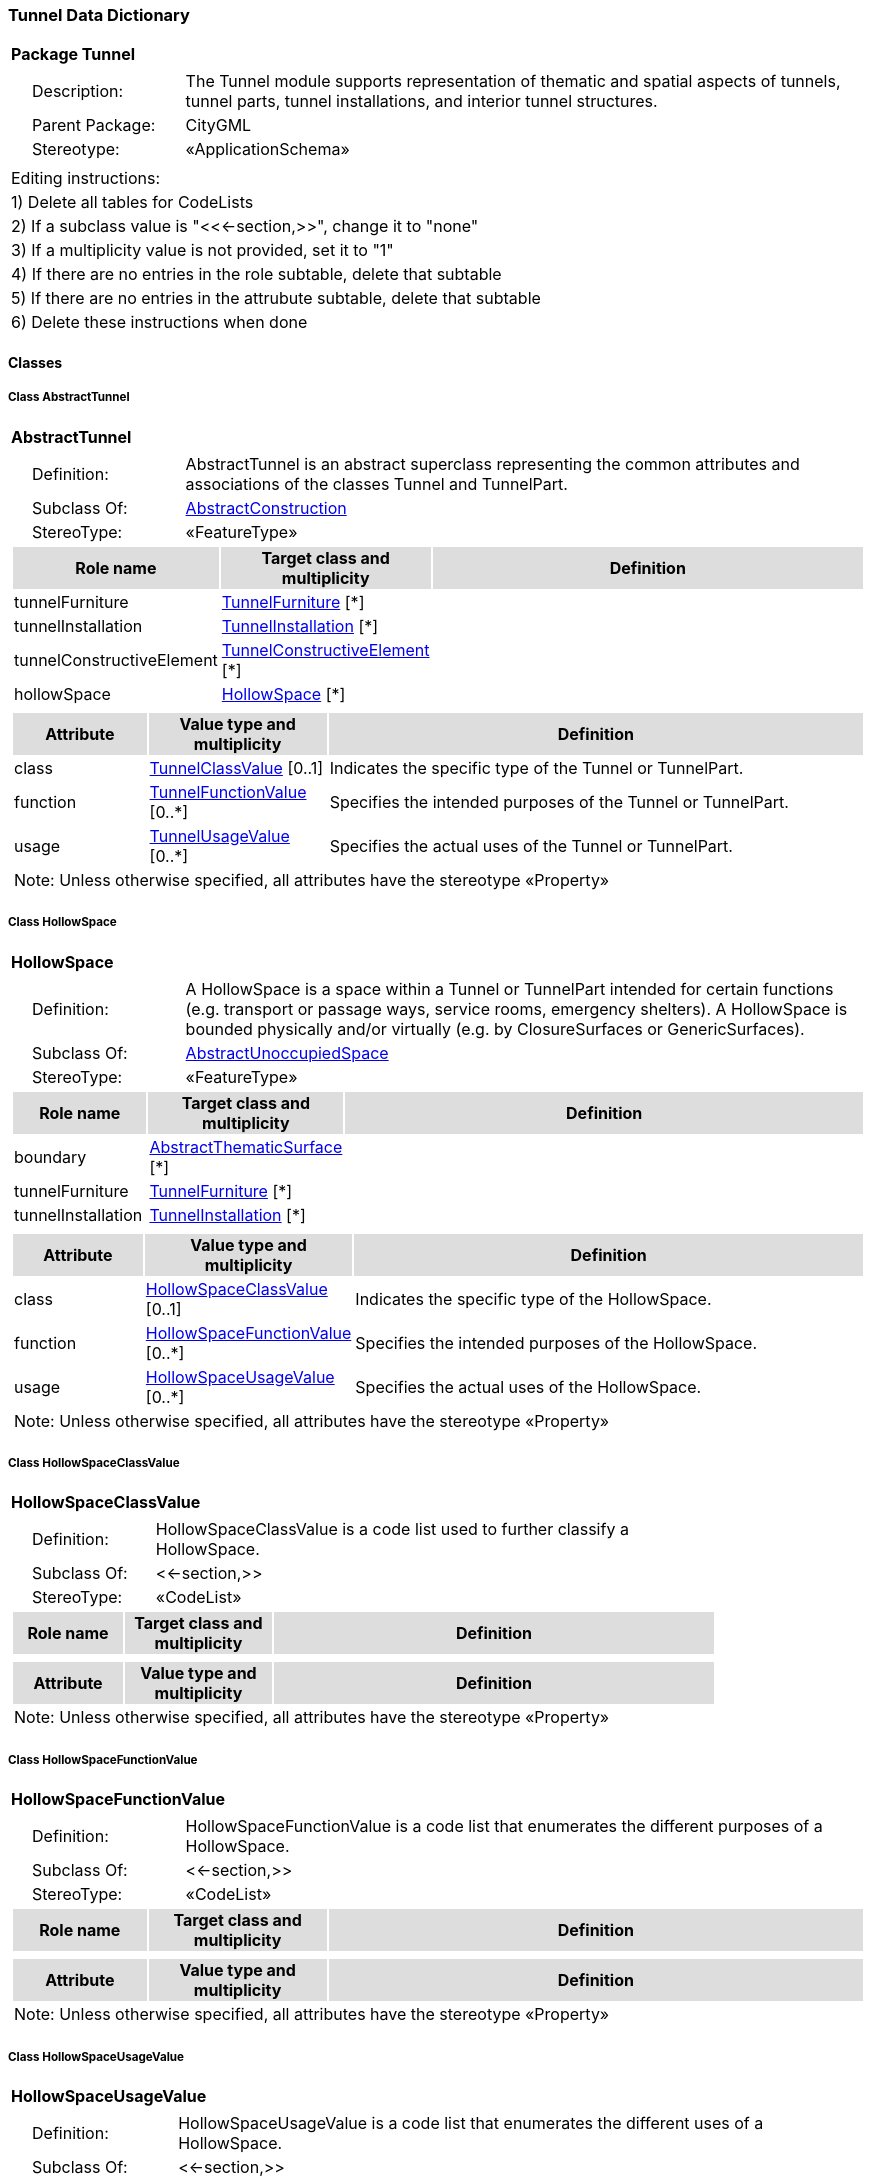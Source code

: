 [[Tunnel-package-dd]]
=== *Tunnel Data Dictionary*

[cols="1a"]
|===
|{set:cellbgcolor:#FFFFFF} *Package Tunnel*
|[cols="1,4",frame=none,grid=none]
!===
!{nbsp}{nbsp}{nbsp}{nbsp}Description: ! The Tunnel module supports representation of thematic and spatial aspects of tunnels, tunnel parts, tunnel installations, and interior tunnel structures. 
!{nbsp}{nbsp}{nbsp}{nbsp}Parent Package: ! CityGML
!{nbsp}{nbsp}{nbsp}{nbsp}Stereotype: ! «ApplicationSchema»
!===
|===

|===
|Editing instructions:
| 1) Delete all tables for CodeLists 
| 2) If a subclass value is "<<←section,>>", change it to "none"
| 3) If a multiplicity value is not provided, set it to "1" 
| 4) If there are no entries in the role subtable, delete that subtable
| 5) If there are no entries in the attrubute subtable, delete that subtable
| 6) Delete these instructions when done
|===

==== *Classes*

[[AbstractTunnel-section]]
===== *Class AbstractTunnel*

[cols="1a"]
|===
|*AbstractTunnel* 
|[cols="1,4",frame=none,grid=none]
!===
!{nbsp}{nbsp}{nbsp}{nbsp}Definition: ! AbstractTunnel is an abstract superclass representing the common attributes and associations of the classes Tunnel and TunnelPart. 
!{nbsp}{nbsp}{nbsp}{nbsp}Subclass Of: ! <<AbstractConstruction-section,AbstractConstruction>> 
!{nbsp}{nbsp}{nbsp}{nbsp}StereoType: !  «FeatureType»
!===
[cols="15,20,60",frame=none,grid=none,options="header"]
!===
!{set:cellbgcolor:#DDDDDD} *Role name* !*Target class and multiplicity*  !*Definition*
!{set:cellbgcolor:#FFFFFF} tunnelFurniture 
!<<TunnelFurniture-section,TunnelFurniture>> 
 [*]
!
!{set:cellbgcolor:#FFFFFF} tunnelInstallation 
!<<TunnelInstallation-section,TunnelInstallation>> 
 [*]
!
!{set:cellbgcolor:#FFFFFF} tunnelConstructiveElement 
!<<TunnelConstructiveElement-section,TunnelConstructiveElement>> 
 [*]
!
!{set:cellbgcolor:#FFFFFF} hollowSpace 
!<<HollowSpace-section,HollowSpace>> 
 [*]
!
!===
|[cols="15,20,60",frame=none,grid=none,options="header"]
!===
!{set:cellbgcolor:#DDDDDD} *Attribute* !*Value type and multiplicity* !*Definition*
 
!{set:cellbgcolor:#FFFFFF} class  !<<TunnelClassValue-section,TunnelClassValue>>  [0..1] !Indicates the specific type of the Tunnel or TunnelPart.
 
!{set:cellbgcolor:#FFFFFF} function  !<<TunnelFunctionValue-section,TunnelFunctionValue>>  [0..*] !Specifies the intended purposes of the Tunnel or TunnelPart.
 
!{set:cellbgcolor:#FFFFFF} usage  !<<TunnelUsageValue-section,TunnelUsageValue>>  [0..*] !Specifies the actual uses of the Tunnel or TunnelPart.
3+!{set:cellbgcolor:#FFFFFF} Note: Unless otherwise specified, all attributes have the stereotype «Property»
!===
|=== 

[[HollowSpace-section]]
===== *Class HollowSpace*

[cols="1a"]
|===
|*HollowSpace* 
|[cols="1,4",frame=none,grid=none]
!===
!{nbsp}{nbsp}{nbsp}{nbsp}Definition: ! A HollowSpace is a space within a Tunnel or TunnelPart intended for certain functions (e.g. transport or passage ways, service rooms, emergency shelters). A HollowSpace is bounded physically and/or virtually (e.g. by ClosureSurfaces or GenericSurfaces). 
!{nbsp}{nbsp}{nbsp}{nbsp}Subclass Of: ! <<AbstractUnoccupiedSpace-section,AbstractUnoccupiedSpace>> 
!{nbsp}{nbsp}{nbsp}{nbsp}StereoType: !  «FeatureType»
!===
[cols="15,20,60",frame=none,grid=none,options="header"]
!===
!{set:cellbgcolor:#DDDDDD} *Role name* !*Target class and multiplicity*  !*Definition*
!{set:cellbgcolor:#FFFFFF} boundary 
!<<AbstractThematicSurface-section,AbstractThematicSurface>> 
 [*]
!
!{set:cellbgcolor:#FFFFFF} tunnelFurniture 
!<<TunnelFurniture-section,TunnelFurniture>> 
 [*]
!
!{set:cellbgcolor:#FFFFFF} tunnelInstallation 
!<<TunnelInstallation-section,TunnelInstallation>> 
 [*]
!
!===
|[cols="15,20,60",frame=none,grid=none,options="header"]
!===
!{set:cellbgcolor:#DDDDDD} *Attribute* !*Value type and multiplicity* !*Definition*
 
!{set:cellbgcolor:#FFFFFF} class  !<<HollowSpaceClassValue-section,HollowSpaceClassValue>>  [0..1] !Indicates the specific type of the HollowSpace.
 
!{set:cellbgcolor:#FFFFFF} function  !<<HollowSpaceFunctionValue-section,HollowSpaceFunctionValue>>  [0..*] !Specifies the intended purposes of the HollowSpace.
 
!{set:cellbgcolor:#FFFFFF} usage  !<<HollowSpaceUsageValue-section,HollowSpaceUsageValue>>  [0..*] !Specifies the actual uses of the HollowSpace.
3+!{set:cellbgcolor:#FFFFFF} Note: Unless otherwise specified, all attributes have the stereotype «Property»
!===
|=== 

[[HollowSpaceClassValue-section]]
===== *Class HollowSpaceClassValue*

[cols="1a"]
|===
|*HollowSpaceClassValue* 
|[cols="1,4",frame=none,grid=none]
!===
!{nbsp}{nbsp}{nbsp}{nbsp}Definition: ! HollowSpaceClassValue is a code list used to further classify a HollowSpace. 
!{nbsp}{nbsp}{nbsp}{nbsp}Subclass Of: ! <<-section,>> 
!{nbsp}{nbsp}{nbsp}{nbsp}StereoType: !  «CodeList»
!===
[cols="15,20,60",frame=none,grid=none,options="header"]
!===
!{set:cellbgcolor:#DDDDDD} *Role name* !*Target class and multiplicity*  !*Definition*
!===
|[cols="15,20,60",frame=none,grid=none,options="header"]
!===
!{set:cellbgcolor:#DDDDDD} *Attribute* !*Value type and multiplicity* !*Definition*
3+!{set:cellbgcolor:#FFFFFF} Note: Unless otherwise specified, all attributes have the stereotype «Property»
!===
|=== 

[[HollowSpaceFunctionValue-section]]
===== *Class HollowSpaceFunctionValue*

[cols="1a"]
|===
|*HollowSpaceFunctionValue* 
|[cols="1,4",frame=none,grid=none]
!===
!{nbsp}{nbsp}{nbsp}{nbsp}Definition: ! HollowSpaceFunctionValue is a code list that enumerates the different purposes of a HollowSpace. 
!{nbsp}{nbsp}{nbsp}{nbsp}Subclass Of: ! <<-section,>> 
!{nbsp}{nbsp}{nbsp}{nbsp}StereoType: !  «CodeList»
!===
[cols="15,20,60",frame=none,grid=none,options="header"]
!===
!{set:cellbgcolor:#DDDDDD} *Role name* !*Target class and multiplicity*  !*Definition*
!===
|[cols="15,20,60",frame=none,grid=none,options="header"]
!===
!{set:cellbgcolor:#DDDDDD} *Attribute* !*Value type and multiplicity* !*Definition*
3+!{set:cellbgcolor:#FFFFFF} Note: Unless otherwise specified, all attributes have the stereotype «Property»
!===
|=== 

[[HollowSpaceUsageValue-section]]
===== *Class HollowSpaceUsageValue*

[cols="1a"]
|===
|*HollowSpaceUsageValue* 
|[cols="1,4",frame=none,grid=none]
!===
!{nbsp}{nbsp}{nbsp}{nbsp}Definition: ! HollowSpaceUsageValue is a code list that enumerates the different uses of a HollowSpace. 
!{nbsp}{nbsp}{nbsp}{nbsp}Subclass Of: ! <<-section,>> 
!{nbsp}{nbsp}{nbsp}{nbsp}StereoType: !  «CodeList»
!===
[cols="15,20,60",frame=none,grid=none,options="header"]
!===
!{set:cellbgcolor:#DDDDDD} *Role name* !*Target class and multiplicity*  !*Definition*
!===
|[cols="15,20,60",frame=none,grid=none,options="header"]
!===
!{set:cellbgcolor:#DDDDDD} *Attribute* !*Value type and multiplicity* !*Definition*
3+!{set:cellbgcolor:#FFFFFF} Note: Unless otherwise specified, all attributes have the stereotype «Property»
!===
|=== 

[[Tunnel-section]]
===== *Class Tunnel*

[cols="1a"]
|===
|*Tunnel* 
|[cols="1,4",frame=none,grid=none]
!===
!{nbsp}{nbsp}{nbsp}{nbsp}Definition: ! A Tunnel represents a horizontal or sloping enclosed passage way of a certain length, mainly underground or underwater. [cf. ISO 6707-1] 
!{nbsp}{nbsp}{nbsp}{nbsp}Subclass Of: ! <<AbstractTunnel-section,AbstractTunnel>> 
!{nbsp}{nbsp}{nbsp}{nbsp}StereoType: !  «TopLevelFeatureType»
!===
[cols="15,20,60",frame=none,grid=none,options="header"]
!===
!{set:cellbgcolor:#DDDDDD} *Role name* !*Target class and multiplicity*  !*Definition*
!{set:cellbgcolor:#FFFFFF} tunnelPart 
!<<TunnelPart-section,TunnelPart>> 
 [*]
!
!===
|[cols="15,20,60",frame=none,grid=none,options="header"]
!===
!{set:cellbgcolor:#DDDDDD} *Attribute* !*Value type and multiplicity* !*Definition*
3+!{set:cellbgcolor:#FFFFFF} Note: Unless otherwise specified, all attributes have the stereotype «Property»
!===
|=== 

[[TunnelClassValue-section]]
===== *Class TunnelClassValue*

[cols="1a"]
|===
|*TunnelClassValue* 
|[cols="1,4",frame=none,grid=none]
!===
!{nbsp}{nbsp}{nbsp}{nbsp}Definition: ! TunnelClassValue is a code list used to further classify a Tunnel. 
!{nbsp}{nbsp}{nbsp}{nbsp}Subclass Of: ! <<-section,>> 
!{nbsp}{nbsp}{nbsp}{nbsp}StereoType: !  «CodeList»
!===
[cols="15,20,60",frame=none,grid=none,options="header"]
!===
!{set:cellbgcolor:#DDDDDD} *Role name* !*Target class and multiplicity*  !*Definition*
!===
|[cols="15,20,60",frame=none,grid=none,options="header"]
!===
!{set:cellbgcolor:#DDDDDD} *Attribute* !*Value type and multiplicity* !*Definition*
3+!{set:cellbgcolor:#FFFFFF} Note: Unless otherwise specified, all attributes have the stereotype «Property»
!===
|=== 

[[TunnelConstructiveElement-section]]
===== *Class TunnelConstructiveElement*

[cols="1a"]
|===
|*TunnelConstructiveElement* 
|[cols="1,4",frame=none,grid=none]
!===
!{nbsp}{nbsp}{nbsp}{nbsp}Definition: !  A TunnelConstructiveElement is an element of a Tunnel which is essential from a structural point of view. Examples are walls, slabs, beams. 
!{nbsp}{nbsp}{nbsp}{nbsp}Subclass Of: ! <<AbstractConstructiveElement-section,AbstractConstructiveElement>> 
!{nbsp}{nbsp}{nbsp}{nbsp}StereoType: !  «FeatureType»
!===
[cols="15,20,60",frame=none,grid=none,options="header"]
!===
!{set:cellbgcolor:#DDDDDD} *Role name* !*Target class and multiplicity*  !*Definition*
!===
|[cols="15,20,60",frame=none,grid=none,options="header"]
!===
!{set:cellbgcolor:#DDDDDD} *Attribute* !*Value type and multiplicity* !*Definition*
 
!{set:cellbgcolor:#FFFFFF} class  !<<TunnelConstructiveElementClassValue-section,TunnelConstructiveElementClassValue>>  [0..1] !Indicates the specific type of the TunnelConstructiveElement.
 
!{set:cellbgcolor:#FFFFFF} function  !<<TunnelConstructiveElementFunctionValue-section,TunnelConstructiveElementFunctionValue>>  [0..*] !Specifies the intended purposes of the TunnelConstructiveElement.
 
!{set:cellbgcolor:#FFFFFF} usage  !<<TunnelConstructiveElementUsageValue-section,TunnelConstructiveElementUsageValue>>  [0..*] !Specifies the actual uses of the TunnelConstructiveElement.
3+!{set:cellbgcolor:#FFFFFF} Note: Unless otherwise specified, all attributes have the stereotype «Property»
!===
|=== 

[[TunnelConstructiveElementClassValue-section]]
===== *Class TunnelConstructiveElementClassValue*

[cols="1a"]
|===
|*TunnelConstructiveElementClassValue* 
|[cols="1,4",frame=none,grid=none]
!===
!{nbsp}{nbsp}{nbsp}{nbsp}Definition: ! TunnelConstructiveElementClassValue is a code list used to further classify a TunnelConstructiveElement. 
!{nbsp}{nbsp}{nbsp}{nbsp}Subclass Of: ! <<-section,>> 
!{nbsp}{nbsp}{nbsp}{nbsp}StereoType: !  «CodeList»
!===
[cols="15,20,60",frame=none,grid=none,options="header"]
!===
!{set:cellbgcolor:#DDDDDD} *Role name* !*Target class and multiplicity*  !*Definition*
!===
|[cols="15,20,60",frame=none,grid=none,options="header"]
!===
!{set:cellbgcolor:#DDDDDD} *Attribute* !*Value type and multiplicity* !*Definition*
3+!{set:cellbgcolor:#FFFFFF} Note: Unless otherwise specified, all attributes have the stereotype «Property»
!===
|=== 

[[TunnelConstructiveElementFunctionValue-section]]
===== *Class TunnelConstructiveElementFunctionValue*

[cols="1a"]
|===
|*TunnelConstructiveElementFunctionValue* 
|[cols="1,4",frame=none,grid=none]
!===
!{nbsp}{nbsp}{nbsp}{nbsp}Definition: ! TunnelConstructiveElementFunctionValue is a code list that enumerates the different purposes of a TunnelConstructiveElement. 
!{nbsp}{nbsp}{nbsp}{nbsp}Subclass Of: ! <<-section,>> 
!{nbsp}{nbsp}{nbsp}{nbsp}StereoType: !  «CodeList»
!===
[cols="15,20,60",frame=none,grid=none,options="header"]
!===
!{set:cellbgcolor:#DDDDDD} *Role name* !*Target class and multiplicity*  !*Definition*
!===
|[cols="15,20,60",frame=none,grid=none,options="header"]
!===
!{set:cellbgcolor:#DDDDDD} *Attribute* !*Value type and multiplicity* !*Definition*
3+!{set:cellbgcolor:#FFFFFF} Note: Unless otherwise specified, all attributes have the stereotype «Property»
!===
|=== 

[[TunnelConstructiveElementUsageValue-section]]
===== *Class TunnelConstructiveElementUsageValue*

[cols="1a"]
|===
|*TunnelConstructiveElementUsageValue* 
|[cols="1,4",frame=none,grid=none]
!===
!{nbsp}{nbsp}{nbsp}{nbsp}Definition: ! TunnelConstructiveElementUsageValue is a code list that enumerates the different uses of a TunnelConstructiveElement. 
!{nbsp}{nbsp}{nbsp}{nbsp}Subclass Of: ! <<-section,>> 
!{nbsp}{nbsp}{nbsp}{nbsp}StereoType: !  «CodeList»
!===
[cols="15,20,60",frame=none,grid=none,options="header"]
!===
!{set:cellbgcolor:#DDDDDD} *Role name* !*Target class and multiplicity*  !*Definition*
!===
|[cols="15,20,60",frame=none,grid=none,options="header"]
!===
!{set:cellbgcolor:#DDDDDD} *Attribute* !*Value type and multiplicity* !*Definition*
3+!{set:cellbgcolor:#FFFFFF} Note: Unless otherwise specified, all attributes have the stereotype «Property»
!===
|=== 

[[TunnelFunctionValue-section]]
===== *Class TunnelFunctionValue*

[cols="1a"]
|===
|*TunnelFunctionValue* 
|[cols="1,4",frame=none,grid=none]
!===
!{nbsp}{nbsp}{nbsp}{nbsp}Definition: ! TunnelFunctionValue is a code list that enumerates the different purposes of a Tunnel. 
!{nbsp}{nbsp}{nbsp}{nbsp}Subclass Of: ! <<-section,>> 
!{nbsp}{nbsp}{nbsp}{nbsp}StereoType: !  «CodeList»
!===
[cols="15,20,60",frame=none,grid=none,options="header"]
!===
!{set:cellbgcolor:#DDDDDD} *Role name* !*Target class and multiplicity*  !*Definition*
!===
|[cols="15,20,60",frame=none,grid=none,options="header"]
!===
!{set:cellbgcolor:#DDDDDD} *Attribute* !*Value type and multiplicity* !*Definition*
3+!{set:cellbgcolor:#FFFFFF} Note: Unless otherwise specified, all attributes have the stereotype «Property»
!===
|=== 

[[TunnelFurniture-section]]
===== *Class TunnelFurniture*

[cols="1a"]
|===
|*TunnelFurniture* 
|[cols="1,4",frame=none,grid=none]
!===
!{nbsp}{nbsp}{nbsp}{nbsp}Definition: ! A TunnelFurniture is an equipment for occupant use, usually not fixed to the tunnel. [cf. ISO 6707-1] 
!{nbsp}{nbsp}{nbsp}{nbsp}Subclass Of: ! <<AbstractFurniture-section,AbstractFurniture>> 
!{nbsp}{nbsp}{nbsp}{nbsp}StereoType: !  «FeatureType»
!===
[cols="15,20,60",frame=none,grid=none,options="header"]
!===
!{set:cellbgcolor:#DDDDDD} *Role name* !*Target class and multiplicity*  !*Definition*
!===
|[cols="15,20,60",frame=none,grid=none,options="header"]
!===
!{set:cellbgcolor:#DDDDDD} *Attribute* !*Value type and multiplicity* !*Definition*
 
!{set:cellbgcolor:#FFFFFF} class  !<<TunnelFurnitureClassValue-section,TunnelFurnitureClassValue>>  [0..1] !Indicates the specific type of the TunnelFurniture.
 
!{set:cellbgcolor:#FFFFFF} function  !<<TunnelFurnitureFunctionValue-section,TunnelFurnitureFunctionValue>>  [0..*] !Specifies the intended purposes of the TunnelFurniture.
 
!{set:cellbgcolor:#FFFFFF} usage  !<<TunnelFurnitureUsageValue-section,TunnelFurnitureUsageValue>>  [0..*] !Specifies the actual uses of the TunnelFurniture.
3+!{set:cellbgcolor:#FFFFFF} Note: Unless otherwise specified, all attributes have the stereotype «Property»
!===
|=== 

[[TunnelFurnitureClassValue-section]]
===== *Class TunnelFurnitureClassValue*

[cols="1a"]
|===
|*TunnelFurnitureClassValue* 
|[cols="1,4",frame=none,grid=none]
!===
!{nbsp}{nbsp}{nbsp}{nbsp}Definition: ! TunnelFurnitureClassValue is a code list used to further classify a TunnelFurniture. 
!{nbsp}{nbsp}{nbsp}{nbsp}Subclass Of: ! <<-section,>> 
!{nbsp}{nbsp}{nbsp}{nbsp}StereoType: !  «CodeList»
!===
[cols="15,20,60",frame=none,grid=none,options="header"]
!===
!{set:cellbgcolor:#DDDDDD} *Role name* !*Target class and multiplicity*  !*Definition*
!===
|[cols="15,20,60",frame=none,grid=none,options="header"]
!===
!{set:cellbgcolor:#DDDDDD} *Attribute* !*Value type and multiplicity* !*Definition*
3+!{set:cellbgcolor:#FFFFFF} Note: Unless otherwise specified, all attributes have the stereotype «Property»
!===
|=== 

[[TunnelFurnitureFunctionValue-section]]
===== *Class TunnelFurnitureFunctionValue*

[cols="1a"]
|===
|*TunnelFurnitureFunctionValue* 
|[cols="1,4",frame=none,grid=none]
!===
!{nbsp}{nbsp}{nbsp}{nbsp}Definition: ! TunnelFurnitureFunctionValue is a code list that enumerates the different purposes of a TunnelFurniture. 
!{nbsp}{nbsp}{nbsp}{nbsp}Subclass Of: ! <<-section,>> 
!{nbsp}{nbsp}{nbsp}{nbsp}StereoType: !  «CodeList»
!===
[cols="15,20,60",frame=none,grid=none,options="header"]
!===
!{set:cellbgcolor:#DDDDDD} *Role name* !*Target class and multiplicity*  !*Definition*
!===
|[cols="15,20,60",frame=none,grid=none,options="header"]
!===
!{set:cellbgcolor:#DDDDDD} *Attribute* !*Value type and multiplicity* !*Definition*
3+!{set:cellbgcolor:#FFFFFF} Note: Unless otherwise specified, all attributes have the stereotype «Property»
!===
|=== 

[[TunnelFurnitureUsageValue-section]]
===== *Class TunnelFurnitureUsageValue*

[cols="1a"]
|===
|*TunnelFurnitureUsageValue* 
|[cols="1,4",frame=none,grid=none]
!===
!{nbsp}{nbsp}{nbsp}{nbsp}Definition: ! TunnelFurnitureUsageValue is a code list that enumerates the different uses of a TunnelFurniture. 
!{nbsp}{nbsp}{nbsp}{nbsp}Subclass Of: ! <<-section,>> 
!{nbsp}{nbsp}{nbsp}{nbsp}StereoType: !  «CodeList»
!===
[cols="15,20,60",frame=none,grid=none,options="header"]
!===
!{set:cellbgcolor:#DDDDDD} *Role name* !*Target class and multiplicity*  !*Definition*
!===
|[cols="15,20,60",frame=none,grid=none,options="header"]
!===
!{set:cellbgcolor:#DDDDDD} *Attribute* !*Value type and multiplicity* !*Definition*
3+!{set:cellbgcolor:#FFFFFF} Note: Unless otherwise specified, all attributes have the stereotype «Property»
!===
|=== 

[[TunnelInstallation-section]]
===== *Class TunnelInstallation*

[cols="1a"]
|===
|*TunnelInstallation* 
|[cols="1,4",frame=none,grid=none]
!===
!{nbsp}{nbsp}{nbsp}{nbsp}Definition: ! A TunnelInstallation is a permanent part of a Tunnel (inside and/or outside) which does not have the significance of a TunnelPart. In contrast to TunnelConstructiveElement, a TunnelInstallation is not essential from a structural point of view. Examples are stairs, antennas or railings. 
!{nbsp}{nbsp}{nbsp}{nbsp}Subclass Of: ! <<AbstractInstallation-section,AbstractInstallation>> 
!{nbsp}{nbsp}{nbsp}{nbsp}StereoType: !  «FeatureType»
!===
[cols="15,20,60",frame=none,grid=none,options="header"]
!===
!{set:cellbgcolor:#DDDDDD} *Role name* !*Target class and multiplicity*  !*Definition*
!===
|[cols="15,20,60",frame=none,grid=none,options="header"]
!===
!{set:cellbgcolor:#DDDDDD} *Attribute* !*Value type and multiplicity* !*Definition*
 
!{set:cellbgcolor:#FFFFFF} class  !<<TunnelInstallationClassValue-section,TunnelInstallationClassValue>>  [0..1] !Indicates the specific type of the TunnelInstallation.
 
!{set:cellbgcolor:#FFFFFF} function  !<<TunnelInstallationFunctionValue-section,TunnelInstallationFunctionValue>>  [0..*] !Specifies the intended purposes of the TunnelInstallation.
 
!{set:cellbgcolor:#FFFFFF} usage  !<<TunnelInstallationUsageValue-section,TunnelInstallationUsageValue>>  [0..*] !Specifies the actual uses of the TunnelInstallation.
3+!{set:cellbgcolor:#FFFFFF} Note: Unless otherwise specified, all attributes have the stereotype «Property»
!===
|=== 

[[TunnelInstallationClassValue-section]]
===== *Class TunnelInstallationClassValue*

[cols="1a"]
|===
|*TunnelInstallationClassValue* 
|[cols="1,4",frame=none,grid=none]
!===
!{nbsp}{nbsp}{nbsp}{nbsp}Definition: ! TunnelInstallationClassValue is a code list used to further classify a TunnelInstallation. 
!{nbsp}{nbsp}{nbsp}{nbsp}Subclass Of: ! <<-section,>> 
!{nbsp}{nbsp}{nbsp}{nbsp}StereoType: !  «CodeList»
!===
[cols="15,20,60",frame=none,grid=none,options="header"]
!===
!{set:cellbgcolor:#DDDDDD} *Role name* !*Target class and multiplicity*  !*Definition*
!===
|[cols="15,20,60",frame=none,grid=none,options="header"]
!===
!{set:cellbgcolor:#DDDDDD} *Attribute* !*Value type and multiplicity* !*Definition*
3+!{set:cellbgcolor:#FFFFFF} Note: Unless otherwise specified, all attributes have the stereotype «Property»
!===
|=== 

[[TunnelInstallationFunctionValue-section]]
===== *Class TunnelInstallationFunctionValue*

[cols="1a"]
|===
|*TunnelInstallationFunctionValue* 
|[cols="1,4",frame=none,grid=none]
!===
!{nbsp}{nbsp}{nbsp}{nbsp}Definition: ! TunnelInstallationFunctionValue is a code list that enumerates the different purposes of a TunnelInstallation. 
!{nbsp}{nbsp}{nbsp}{nbsp}Subclass Of: ! <<-section,>> 
!{nbsp}{nbsp}{nbsp}{nbsp}StereoType: !  «CodeList»
!===
[cols="15,20,60",frame=none,grid=none,options="header"]
!===
!{set:cellbgcolor:#DDDDDD} *Role name* !*Target class and multiplicity*  !*Definition*
!===
|[cols="15,20,60",frame=none,grid=none,options="header"]
!===
!{set:cellbgcolor:#DDDDDD} *Attribute* !*Value type and multiplicity* !*Definition*
3+!{set:cellbgcolor:#FFFFFF} Note: Unless otherwise specified, all attributes have the stereotype «Property»
!===
|=== 

[[TunnelInstallationUsageValue-section]]
===== *Class TunnelInstallationUsageValue*

[cols="1a"]
|===
|*TunnelInstallationUsageValue* 
|[cols="1,4",frame=none,grid=none]
!===
!{nbsp}{nbsp}{nbsp}{nbsp}Definition: ! TunnelInstallationUsageValue is a code list that enumerates the different uses of a TunnelInstallation. 
!{nbsp}{nbsp}{nbsp}{nbsp}Subclass Of: ! <<-section,>> 
!{nbsp}{nbsp}{nbsp}{nbsp}StereoType: !  «CodeList»
!===
[cols="15,20,60",frame=none,grid=none,options="header"]
!===
!{set:cellbgcolor:#DDDDDD} *Role name* !*Target class and multiplicity*  !*Definition*
!===
|[cols="15,20,60",frame=none,grid=none,options="header"]
!===
!{set:cellbgcolor:#DDDDDD} *Attribute* !*Value type and multiplicity* !*Definition*
3+!{set:cellbgcolor:#FFFFFF} Note: Unless otherwise specified, all attributes have the stereotype «Property»
!===
|=== 

[[TunnelPart-section]]
===== *Class TunnelPart*

[cols="1a"]
|===
|*TunnelPart* 
|[cols="1,4",frame=none,grid=none]
!===
!{nbsp}{nbsp}{nbsp}{nbsp}Definition: ! A TunnelPart is a physical or functional subdivision of a Tunnel. It would be considered a Tunnel, if it were not part of a collection of other TunnelParts. 
!{nbsp}{nbsp}{nbsp}{nbsp}Subclass Of: ! <<AbstractTunnel-section,AbstractTunnel>> 
!{nbsp}{nbsp}{nbsp}{nbsp}StereoType: !  «FeatureType»
!===
[cols="15,20,60",frame=none,grid=none,options="header"]
!===
!{set:cellbgcolor:#DDDDDD} *Role name* !*Target class and multiplicity*  !*Definition*
!===
|[cols="15,20,60",frame=none,grid=none,options="header"]
!===
!{set:cellbgcolor:#DDDDDD} *Attribute* !*Value type and multiplicity* !*Definition*
3+!{set:cellbgcolor:#FFFFFF} Note: Unless otherwise specified, all attributes have the stereotype «Property»
!===
|=== 

[[TunnelUsageValue-section]]
===== *Class TunnelUsageValue*

[cols="1a"]
|===
|*TunnelUsageValue* 
|[cols="1,4",frame=none,grid=none]
!===
!{nbsp}{nbsp}{nbsp}{nbsp}Definition: ! TunnelUsageValue is a code list that enumerates the different uses of a Tunnel. 
!{nbsp}{nbsp}{nbsp}{nbsp}Subclass Of: ! <<-section,>> 
!{nbsp}{nbsp}{nbsp}{nbsp}StereoType: !  «CodeList»
!===
[cols="15,20,60",frame=none,grid=none,options="header"]
!===
!{set:cellbgcolor:#DDDDDD} *Role name* !*Target class and multiplicity*  !*Definition*
!===
|[cols="15,20,60",frame=none,grid=none,options="header"]
!===
!{set:cellbgcolor:#DDDDDD} *Attribute* !*Value type and multiplicity* !*Definition*
3+!{set:cellbgcolor:#FFFFFF} Note: Unless otherwise specified, all attributes have the stereotype «Property»
!===
|=== 
  


